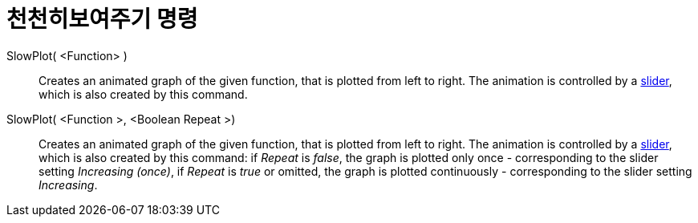 = 천천히보여주기 명령
:page-en: commands/SlowPlot
ifdef::env-github[:imagesdir: /ko/modules/ROOT/assets/images]

SlowPlot( <Function> )::
  Creates an animated graph of the given function, that is plotted from left to right. The animation is controlled by a
  xref:/s_index_php?title=Slider_Tool_action=edit_redlink=1.adoc[slider], which is also created by this command.

SlowPlot( <Function >, <Boolean Repeat >)::
  Creates an animated graph of the given function, that is plotted from left to right. The animation is controlled by a
  xref:/s_index_php?title=Slider_Tool_action=edit_redlink=1.adoc[slider], which is also created by this command: if
  _Repeat_ is _false_, the graph is plotted only once - corresponding to the slider setting _Increasing (once)_, if
  _Repeat_ is _true_ or omitted, the graph is plotted continuously - corresponding to the slider setting _Increasing_.
